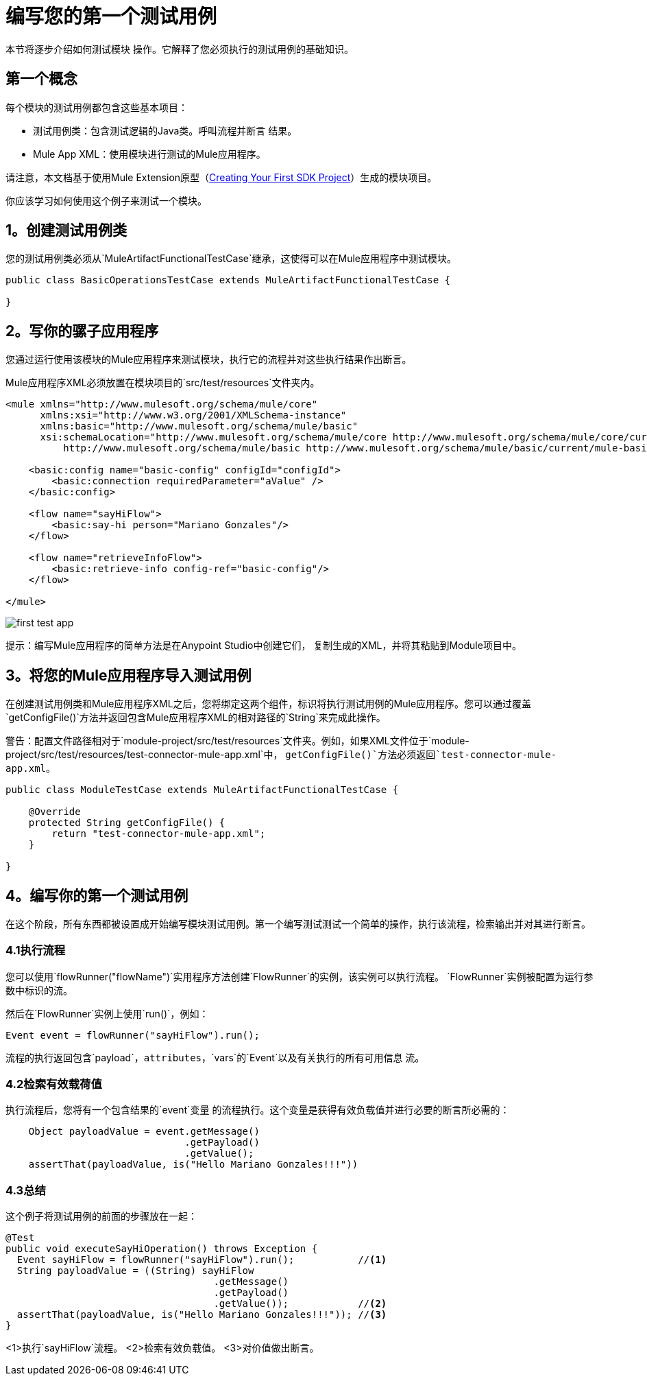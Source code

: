= 编写您的第一个测试用例

本节将逐步介绍如何测试模块
操作。它解释了您必须执行的测试用例的基础知识。

== 第一个概念

每个模块的测试用例都包含这些基本项目：

* 测试用例类：包含测试逻辑的Java类。呼叫流程并断言
结果。
*  Mule App XML：使用模块进行测试的Mule应用程序。

请注意，本文档基于使用Mule Extension原型（<<getting-started#generating-a-project-using-the-maven-archetype-directly,Creating Your First SDK Project>>）生成的模块项目。

你应该学习如何使用这个例子来测试一个模块。

==  1。创建测试用例类

您的测试用例类必须从`MuleArtifactFunctionalTestCase`继承，这使得可以在Mule应用程序中测试模块。

[source, Java, linenums]
----
public class BasicOperationsTestCase extends MuleArtifactFunctionalTestCase {

}
----

==  2。写你的骡子应用程序

您通过运行使用该模块的Mule应用程序来测试模块，执行它的流程并对这些执行结果作出断言。

Mule应用程序XML必须放置在模块项目的`src/test/resources`文件夹内。

[source, xml, linenums]
----
<mule xmlns="http://www.mulesoft.org/schema/mule/core"
      xmlns:xsi="http://www.w3.org/2001/XMLSchema-instance"
      xmlns:basic="http://www.mulesoft.org/schema/mule/basic"
      xsi:schemaLocation="http://www.mulesoft.org/schema/mule/core http://www.mulesoft.org/schema/mule/core/current/mule.xsd
          http://www.mulesoft.org/schema/mule/basic http://www.mulesoft.org/schema/mule/basic/current/mule-basic.xsd">

    <basic:config name="basic-config" configId="configId">
        <basic:connection requiredParameter="aValue" />
    </basic:config>

    <flow name="sayHiFlow">
        <basic:say-hi person="Mariano Gonzales"/>
    </flow>

    <flow name="retrieveInfoFlow">
        <basic:retrieve-info config-ref="basic-config"/>
    </flow>

</mule>
----

image:testing/first-test-app.png[ALIGN = “中心”]

提示：编写Mule应用程序的简单方法是在Anypoint Studio中创建它们，
复制生成的XML，并将其粘贴到Module项目中。

==  3。将您的Mule应用程序导入测试用例

在创建测试用例类和Mule应用程序XML之后，您将绑定这两个组件，标识将执行测试用例的Mule应用程序。您可以通过覆盖`getConfigFile()`方法并返回包含Mule应用程序XML的相对路径的`String`来完成此操作。

警告：配置文件路径相对于`module-project/src/test/resources`文件夹。例如，如果XML文件位于`module-project/src/test/resources/test-connector-mule-app.xml`中，
`getConfigFile()`方法必须返回`test-connector-mule-app.xml`。

[source, Java, linenums]
----
public class ModuleTestCase extends MuleArtifactFunctionalTestCase {

    @Override
    protected String getConfigFile() {
        return "test-connector-mule-app.xml";
    }

}
----

==  4。编写你的第一个测试用例

在这个阶段，所有东西都被设置成开始编写模块测试用例。第一个编写测试测试一个简单的操作，执行该流程，检索输出并对其进行断言。

===  4.1执行流程

您可以使用`flowRunner("flowName")`实用程序方法创建`FlowRunner`的实例，该实例可以执行流程。 `FlowRunner`实例被配置为运行参数中标识的流。

然后在`FlowRunner`实例上使用`run()`，例如：

[source, Java, linenums]
----
Event event = flowRunner("sayHiFlow").run();
----

流程的执行返回包含`payload`，`attributes`，`vars`的`Event`以及有关执行的所有可用信息
流。

===  4.2检索有效载荷值

执行流程后，您将有一个包含结果的`event`变量
的流程执行。这个变量是获得有效负载值并进行必要的断言所必需的：

[source, Java, linenums]
----
    Object payloadValue = event.getMessage()
                               .getPayload()
                               .getValue();
    assertThat(payloadValue, is("Hello Mariano Gonzales!!!"))
----

===  4.3总结

这个例子将测试用例的前面的步骤放在一起：

[source, Java, linenums]
----
@Test
public void executeSayHiOperation() throws Exception {
  Event sayHiFlow = flowRunner("sayHiFlow").run();           //<1>
  String payloadValue = ((String) sayHiFlow
                                    .getMessage()
                                    .getPayload()
                                    .getValue());            //<2>
  assertThat(payloadValue, is("Hello Mariano Gonzales!!!")); //<3>
}
----
<1>执行`sayHiFlow`流程。
<2>检索有效负载值。
<3>对价值做出断言。
